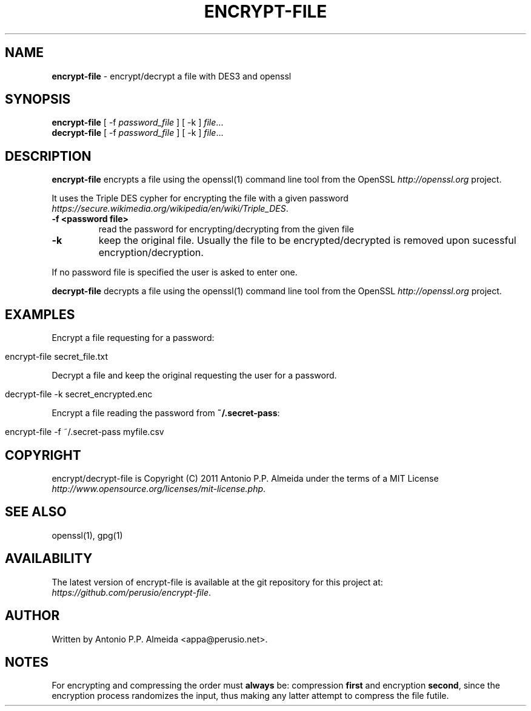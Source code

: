 .\" generated with Ronn/v0.7.3
.\" http://github.com/rtomayko/ronn/tree/0.7.3
.
.TH "ENCRYPT\-FILE" "5" "August 2011" "" ""
.
.SH "NAME"
\fBencrypt\-file\fR \- encrypt/decrypt a file with DES3 and openssl
.
.SH "SYNOPSIS"
\fBencrypt\-file\fR [ \-f \fIpassword_file\fR ] [ \-k ] \fIfile\fR\.\.\.
.
.br
\fBdecrypt\-file\fR [ \-f \fIpassword_file\fR ] [ \-k ] \fIfile\fR\.\.\.
.
.br
.
.SH "DESCRIPTION"
\fBencrypt\-file\fR encrypts a file using the openssl(1) command line tool from the OpenSSL \fIhttp://openssl\.org\fR project\.
.
.P
It uses the Triple DES cypher for encrypting the file with a given password \fIhttps://secure\.wikimedia\.org/wikipedia/en/wiki/Triple_DES\fR\.
.
.TP
\fB\-f <password file>\fR
read the password for encrypting/decrypting from the given file
.
.TP
\fB\-k\fR
keep the original file\. Usually the file to be encrypted/decrypted is removed upon sucessful encryption/decryption\.
.
.P
If no password file is specified the user is asked to enter one\.
.
.P
\fBdecrypt\-file\fR decrypts a file using the openssl(1) command line tool from the OpenSSL \fIhttp://openssl\.org\fR project\.
.
.SH "EXAMPLES"
Encrypt a file requesting for a password:
.
.IP "" 4
.
.nf

encrypt\-file secret_file\.txt
.
.fi
.
.IP "" 0
.
.P
Decrypt a file and keep the original requesting the user for a password\.
.
.IP "" 4
.
.nf

decrypt\-file \-k secret_encrypted\.enc
.
.fi
.
.IP "" 0
.
.P
Encrypt a file reading the password from \fB~/\.secret\-pass\fR:
.
.IP "" 4
.
.nf

encrypt\-file \-f ~/\.secret\-pass myfile\.csv
.
.fi
.
.IP "" 0
.
.SH "COPYRIGHT"
encrypt/decrypt\-file is Copyright (C) 2011 Antonio P\.P\. Almeida under the terms of a MIT License \fIhttp://www\.opensource\.org/licenses/mit\-license\.php\fR\.
.
.SH "SEE ALSO"
openssl(1), gpg(1)
.
.SH "AVAILABILITY"
The latest version of encrypt\-file is available at the git repository for this project at: \fIhttps://github\.com/perusio/encrypt\-file\fR\.
.
.SH "AUTHOR"
Written by Antonio P\.P\. Almeida <appa@perusio\.net>\.
.
.SH "NOTES"
For encrypting and compressing the order must \fBalways\fR be: compression \fBfirst\fR and encryption \fBsecond\fR, since the encryption process randomizes the input, thus making any latter attempt to compress the file futile\.
